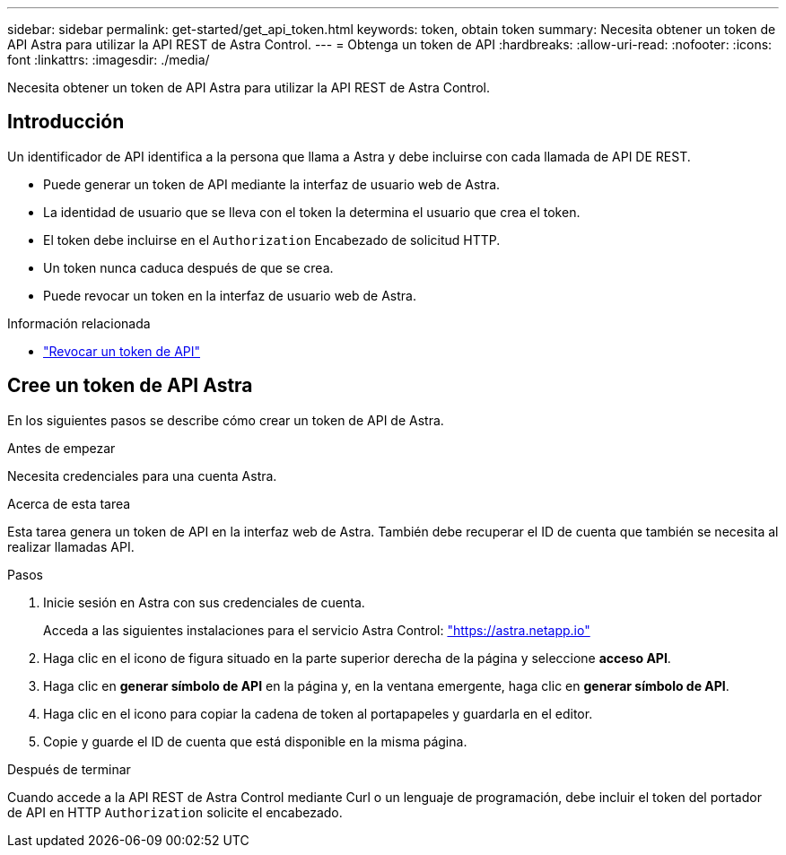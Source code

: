 ---
sidebar: sidebar 
permalink: get-started/get_api_token.html 
keywords: token, obtain token 
summary: Necesita obtener un token de API Astra para utilizar la API REST de Astra Control. 
---
= Obtenga un token de API
:hardbreaks:
:allow-uri-read: 
:nofooter: 
:icons: font
:linkattrs: 
:imagesdir: ./media/


[role="lead"]
Necesita obtener un token de API Astra para utilizar la API REST de Astra Control.



== Introducción

Un identificador de API identifica a la persona que llama a Astra y debe incluirse con cada llamada de API DE REST.

* Puede generar un token de API mediante la interfaz de usuario web de Astra.
* La identidad de usuario que se lleva con el token la determina el usuario que crea el token.
* El token debe incluirse en el `Authorization` Encabezado de solicitud HTTP.
* Un token nunca caduca después de que se crea.
* Puede revocar un token en la interfaz de usuario web de Astra.


.Información relacionada
* link:../additional/revoke_token.html["Revocar un token de API"]




== Cree un token de API Astra

En los siguientes pasos se describe cómo crear un token de API de Astra.

.Antes de empezar
Necesita credenciales para una cuenta Astra.

.Acerca de esta tarea
Esta tarea genera un token de API en la interfaz web de Astra. También debe recuperar el ID de cuenta que también se necesita al realizar llamadas API.

.Pasos
. Inicie sesión en Astra con sus credenciales de cuenta.
+
Acceda a las siguientes instalaciones para el servicio Astra Control: https://astra.netapp.io/["https://astra.netapp.io"^]

. Haga clic en el icono de figura situado en la parte superior derecha de la página y seleccione *acceso API*.
. Haga clic en *generar símbolo de API* en la página y, en la ventana emergente, haga clic en *generar símbolo de API*.
. Haga clic en el icono para copiar la cadena de token al portapapeles y guardarla en el editor.
. Copie y guarde el ID de cuenta que está disponible en la misma página.


.Después de terminar
Cuando accede a la API REST de Astra Control mediante Curl o un lenguaje de programación, debe incluir el token del portador de API en HTTP `Authorization` solicite el encabezado.
